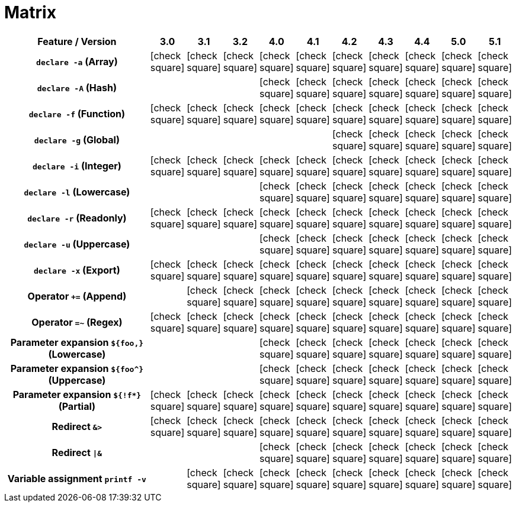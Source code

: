 = Matrix
:icons: font

[cols="80%,10*", options="header"]
|===
| Feature / Version
^| 3.0
^| 3.1
^| 3.2
^| 4.0
^| 4.1
^| 4.2
^| 4.3
^| 4.4
^| 5.0
^| 5.1

h| `declare -a` (Array)
^| icon:check-square[]
^| icon:check-square[]
^| icon:check-square[]
^| icon:check-square[]
^| icon:check-square[]
^| icon:check-square[]
^| icon:check-square[]
^| icon:check-square[]
^| icon:check-square[]
^| icon:check-square[]

h| `declare -A` (Hash)
|
|
|
^| icon:check-square[]
^| icon:check-square[]
^| icon:check-square[]
^| icon:check-square[]
^| icon:check-square[]
^| icon:check-square[]
^| icon:check-square[]

h| `declare -f` (Function)
^| icon:check-square[]
^| icon:check-square[]
^| icon:check-square[]
^| icon:check-square[]
^| icon:check-square[]
^| icon:check-square[]
^| icon:check-square[]
^| icon:check-square[]
^| icon:check-square[]
^| icon:check-square[]

h| `declare -g` (Global)
|
|
|
|
|
^| icon:check-square[]
^| icon:check-square[]
^| icon:check-square[]
^| icon:check-square[]
^| icon:check-square[]

h| `declare -i` (Integer)
^| icon:check-square[]
^| icon:check-square[]
^| icon:check-square[]
^| icon:check-square[]
^| icon:check-square[]
^| icon:check-square[]
^| icon:check-square[]
^| icon:check-square[]
^| icon:check-square[]
^| icon:check-square[]

h| `declare -l` (Lowercase)
|
|
|
^| icon:check-square[]
^| icon:check-square[]
^| icon:check-square[]
^| icon:check-square[]
^| icon:check-square[]
^| icon:check-square[]
^| icon:check-square[]

h| `declare -r` (Readonly)
^| icon:check-square[]
^| icon:check-square[]
^| icon:check-square[]
^| icon:check-square[]
^| icon:check-square[]
^| icon:check-square[]
^| icon:check-square[]
^| icon:check-square[]
^| icon:check-square[]
^| icon:check-square[]

h| `declare -u` (Uppercase)
|
|
|
^| icon:check-square[]
^| icon:check-square[]
^| icon:check-square[]
^| icon:check-square[]
^| icon:check-square[]
^| icon:check-square[]
^| icon:check-square[]

h| `declare -x` (Export)
^| icon:check-square[]
^| icon:check-square[]
^| icon:check-square[]
^| icon:check-square[]
^| icon:check-square[]
^| icon:check-square[]
^| icon:check-square[]
^| icon:check-square[]
^| icon:check-square[]
^| icon:check-square[]

h| Operator `+=` (Append)
|
^| icon:check-square[]
^| icon:check-square[]
^| icon:check-square[]
^| icon:check-square[]
^| icon:check-square[]
^| icon:check-square[]
^| icon:check-square[]
^| icon:check-square[]
^| icon:check-square[]

h| Operator `=~` (Regex)
^| icon:check-square[]
^| icon:check-square[]
^| icon:check-square[]
^| icon:check-square[]
^| icon:check-square[]
^| icon:check-square[]
^| icon:check-square[]
^| icon:check-square[]
^| icon:check-square[]
^| icon:check-square[]

h| Parameter expansion `${foo,}` (Lowercase)
|
|
|
^| icon:check-square[]
^| icon:check-square[]
^| icon:check-square[]
^| icon:check-square[]
^| icon:check-square[]
^| icon:check-square[]
^| icon:check-square[]

h| Parameter expansion `${foo^}` (Uppercase)
|
|
|
^| icon:check-square[]
^| icon:check-square[]
^| icon:check-square[]
^| icon:check-square[]
^| icon:check-square[]
^| icon:check-square[]
^| icon:check-square[]

h| Parameter expansion `${!f*}` (Partial)
^| icon:check-square[]
^| icon:check-square[]
^| icon:check-square[]
^| icon:check-square[]
^| icon:check-square[]
^| icon:check-square[]
^| icon:check-square[]
^| icon:check-square[]
^| icon:check-square[]
^| icon:check-square[]

h| Redirect `&>`
^| icon:check-square[]
^| icon:check-square[]
^| icon:check-square[]
^| icon:check-square[]
^| icon:check-square[]
^| icon:check-square[]
^| icon:check-square[]
^| icon:check-square[]
^| icon:check-square[]
^| icon:check-square[]

h| Redirect `\|&`
|
|
|
^| icon:check-square[]
^| icon:check-square[]
^| icon:check-square[]
^| icon:check-square[]
^| icon:check-square[]
^| icon:check-square[]
^| icon:check-square[]

h| Variable assignment `printf -v`
|
^| icon:check-square[]
^| icon:check-square[]
^| icon:check-square[]
^| icon:check-square[]
^| icon:check-square[]
^| icon:check-square[]
^| icon:check-square[]
^| icon:check-square[]
^| icon:check-square[]

|===
